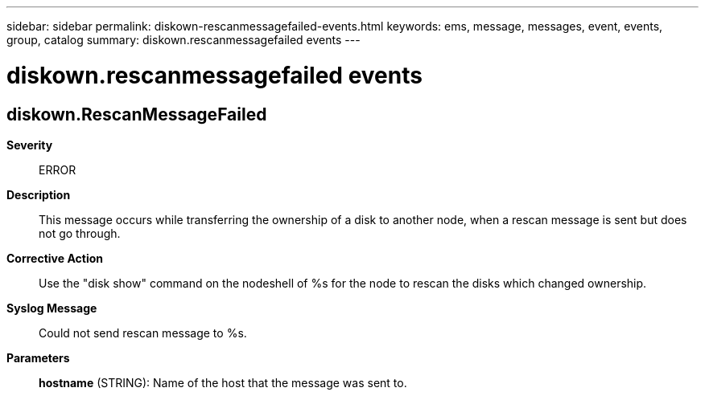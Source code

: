---
sidebar: sidebar
permalink: diskown-rescanmessagefailed-events.html
keywords: ems, message, messages, event, events, group, catalog
summary: diskown.rescanmessagefailed events
---

= diskown.rescanmessagefailed events
:toclevels: 1
:hardbreaks:
:nofooter:
:icons: font
:linkattrs:
:imagesdir: ./media/

== diskown.RescanMessageFailed
*Severity*::
ERROR
*Description*::
This message occurs while transferring the ownership of a disk to another node, when a rescan message is sent but does not go through.
*Corrective Action*::
Use the "disk show" command on the nodeshell of %s for the node to rescan the disks which changed ownership.
*Syslog Message*::
Could not send rescan message to %s.
*Parameters*::
*hostname* (STRING): Name of the host that the message was sent to.
